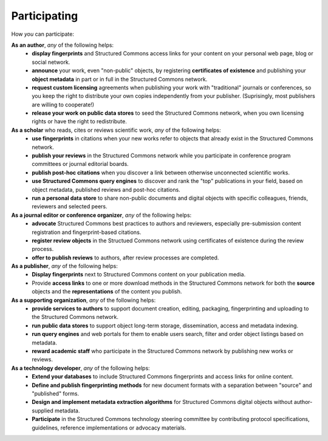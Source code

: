 Participating
=============

How *you* can participate:

**As an author**, *any* of the following helps:
  - **display fingerprints** and Structured Commons access links for
    your content on your personal web page, blog or social network.
  - **announce** your work, even "non-public" objects, by registering
    **certificates of existence** and publishing your **object
    metadata** in part or in full in the Structured Commons network.
  - **request custom licensing** agreements when publishing your work
    with "traditional" journals or conferences, so you keep the
    right to distribute your own copies independently from your
    publisher. (Suprisingly, most publishers are willing to cooperate!)
  - **release your work on public data stores** to seed the Structured
    Commons network, when you own licensing rights or have the right
    to redistribute.

**As a scholar** who reads, cites or reviews scientific work, *any* of the following helps:
  - **use fingerprints** in citations when your new works refer to
    objects that already exist in the Structured Commons network.
  - **publish your reviews** in the Structured Commons network while
    you participate in conference program committees or journal
    editorial boards.
  - **publish post-hoc citations** when you discover a link between
    otherwise unconnected scientific works.
  - **use Structured Commons query engines** to discover and rank
    the "top" publications in your field, based on object metadata, published
    reviews and post-hoc citations.
  - **run a personal data store** to share non-public documents and digital objects
    with specific colleagues, friends, reviewers and selected peers.

**As a journal editor or conference organizer**, *any* of the following helps:
  - **advocate** Structured Commons best practices to authors
    and reviewers, especially pre-submission content registration
    and fingerprint-based citations.
  - **register review objects** in the Structued Commons network
    using certificates of existence during the review process.
  - **offer to publish reviews** to authors, after review processes are completed.

**As a publisher**, *any* of the following helps:
  - **Display fingerprints** next to Structured Commons content on your
    publication media.
  - Provide **access links** to one or more download methods
    in the Structured Commons network for both the **source** objects
    and the **representations** of the content you publish.

**As a supporting organization**, *any* of the following helps:
  - **provide services to authors** to support document creation,
    editing, packaging, fingerprinting and uploading to the Structured
    Commons network.
  - **run public data stores** to support object long-term storage,
    dissemination, access and metadata indexing.
  - **run query engines** and web portals for them to enable users
    search, filter and order object listings based on metadata.
  - **reward academic staff** who participate in the Structured Commons network
    by publishing new works or reviews.

**As a technology developer**, *any* of the following helps:
  - **Extend your databases** to include Structured Commons fingerprints
    and access links for online content.
  - **Define and publish fingerprinting methods** for new document formats with
    a separation between "source" and "published" forms.
  - **Design and implement metadata extraction algorithms** for Structured Commons digital objects
    without author-supplied metadata.
  - **Participate** in the Structured Commons technology steering committee by contributing
    protocol specifications, guidelines, reference implementations or advocacy materials.
